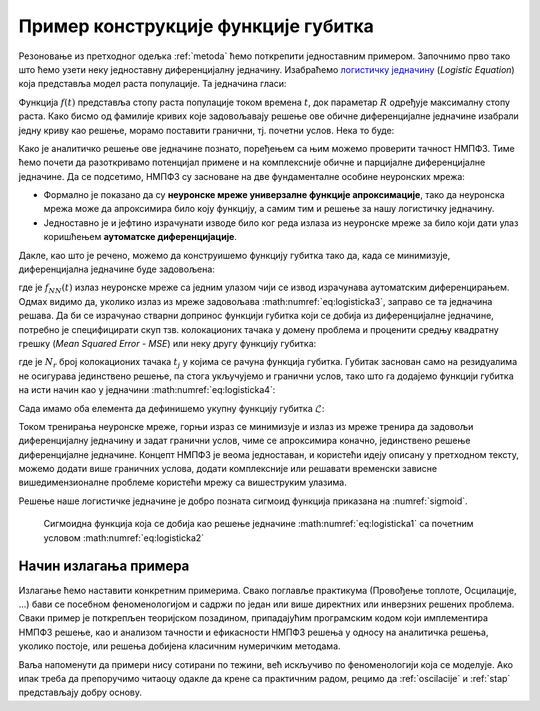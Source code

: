 .. _primer:

Пример конструкције функције губитка
=============================================

Резоновање из претходног одељка :ref:`metoda` ћемо поткрепити једноставним примером. Започнимо прво тако што ћемо узети неку једноставну диференцијалну једначину. Изабраћемо `логистичку једначину <https://en.wikipedia.org/wiki/Logistic_function>`_ (*Logistic Equation*) која представља модел раста популације. Та једначина гласи:

.. math::
    :label: eq:logisticka1

    \frac{df}{dt} = R \cdot t(1-t)

Функција :math:`f(t)` представља стопу раста популације током времена :math:`t`, док параметар :math:`R` одређује максималну стопу раста. Како бисмо од фамилије кривих које задовољавају решење ове обичне диференцијалне једначине изабрали једну криву као решење, морамо поставити гранични, тј. почетни услов. Нека то буде:

.. math::
    :label: eq:logisticka2

    f(t=0) = \frac{1}{2}.

Како је аналитичко решење ове једначине познато, поређењем са њим можемо проверити тачност НМПФЗ. Тиме ћемо почети да разоткривамо потенцијал примене и на комплексније обичне и парцијалне диференцијалне једначине. Да се подсетимо, НМПФЗ су засноване на две фундаменталне особине неуронских мрежа:

- Формално је показано да су **неуронске мреже универзалне функције апроксимације**, тако да неуронска мрежа може да апроксимира било коју функцију, а самим тим и решење за нашу логистичку једначину.
- Једноставно је и јефтино израчунати изводе било ког реда излаза из неуронске мреже за било који дати улаз коришћењем **аутоматске диференцијације**. 

Дакле, као што је речено, можемо да конструишемо функцију губитка тако да, када се минимизује, диференцијална једначине буде задовољена:

.. math::
    :label: eq:logisticka3

    \mathcal{L}_{r} = \frac{df_{NN}(t)}{dt} - R \cdot t(1-t) = 0, 

где је :math:`f_{NN}(t)` излаз неуронске мреже са једним улазом чији се извод израчунава аутоматским диференцирањем. Одмах видимо да, уколико излаз из мреже задовољава :math:numref:`eq:logisticka3`, заправо се та једначина решава. Да би се израчунао стварни допринос функцији губитка који се добија из диференцијалне једначине, потребно је специфицирати скуп тзв. колокационих тачака у домену проблема и проценити средњу квадратну грешку (*Mean Squared Error - MSE*) или неку другу функцију губитка: 

.. math::
    :label: eq:logisticka4

    \mathcal{L}_{r} = \frac{1}{N_{r}}\sum_{i = 1}^{N_{r}} \left(  \left. \frac{df_{NN}}{dt} \right|_{t_i} - R t_j (1-t_i) \right)^2, 

где je :math:`N_{r}` број колокационих тачака :math:`t_j` у којима се рачуна функција губитка. Губитак заснован само на резидуалима не осигурава јединствено решење, па стога укључујемо и гранични услов, тако што га додајемо функцији губитка на исти начин као у једначини :math:numref:`eq:logisticka4`:

.. math::
    :label: eq:logisticka5

    \mathcal{L}_{0} = \frac{1}{N_{0}}\sum_{i = 1}^{N_{0}} \left(  \left. f_{NN}(t) \right|_{t_i} - \frac12 \right)^2, \qquad t_i \approx 0.

Сада имамо оба елемента да дефинишемо укупну функцију губитка :math:`\mathcal{L}`: 

.. math::
    :label: eq:logisticka6

    \mathcal{L} = \mathcal{L}_{r} + \mathcal{L}_{0}.

Током тренирања неуронске мреже, горњи израз се минимизује и излаз из мреже тренира да задовољи диференцијалну једначину и задат гранични услов, чиме се  апроксимира коначно, јединствено решење диференцијалне једначине. Концепт НМПФЗ је веома једноставан, и користећи идеју описану у претходном тексту, можемо додати више граничних услова, додати комплексније или решавати временски зависне вишедимензионалне проблеме користећи мрежу са вишеструким улазима. 

Решење наше логистичке једначине је добро позната сигмоид функција приказана на :numref:`sigmoid`.

.. _sigmoid:

.. figure:: logistic.png
    :width: 50%

    Сигмоидна функција која се добија као решење једначине :math:numref:`eq:logisticka1` са почетним условом :math:numref:`eq:logisticka2`


Начин излагања примера
------------------------

Излагање ћемо наставити конкретним примерима. Свако поглавље практикума (Провођење топлоте, Осцилације, ...) бави се посебном феноменологијом и садржи по један или више директних или инверзних решених проблема. Сваки пример је поткрепљен теоријском позадином, припадајућим програмским кодом који имплементира НМПФЗ решење, као и анализом тачности и ефикасности НМПФЗ решења у односу на аналитичка решења, уколико постоје, или решења добијена класичним нумеричким методама. 

Ваља напоменути да примери нису сотирани по тежини, већ искључиво по феноменологији која се моделује. Ако ипак треба да препоручимо читаоцу одакле да крене са практичним радом, рецимо да :ref:`oscilacije` и :ref:`stap` представљају добру основу.

